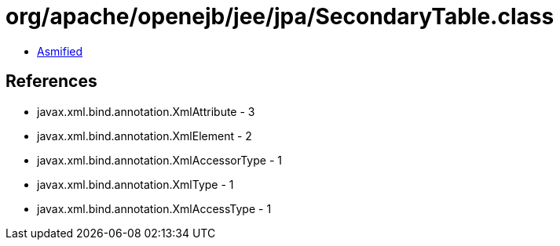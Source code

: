 = org/apache/openejb/jee/jpa/SecondaryTable.class

 - link:SecondaryTable-asmified.java[Asmified]

== References

 - javax.xml.bind.annotation.XmlAttribute - 3
 - javax.xml.bind.annotation.XmlElement - 2
 - javax.xml.bind.annotation.XmlAccessorType - 1
 - javax.xml.bind.annotation.XmlType - 1
 - javax.xml.bind.annotation.XmlAccessType - 1
